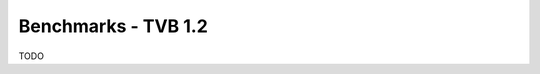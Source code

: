 .. _benchmark_tvb_12:


******************************************
Benchmarks - TVB 1.2
******************************************

TODO
